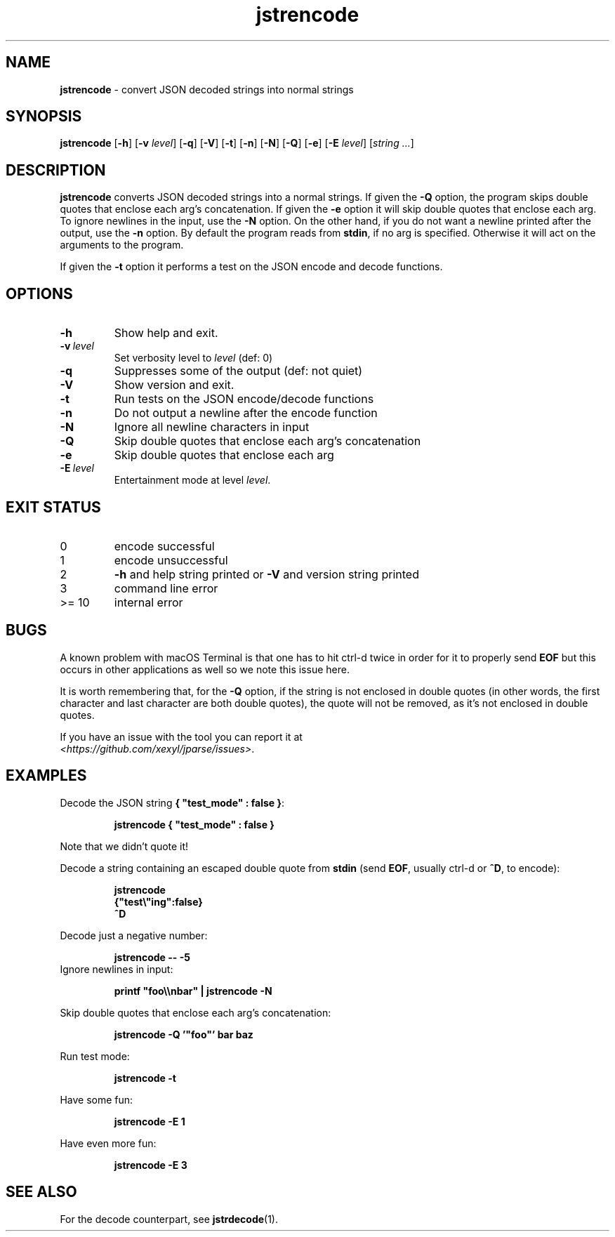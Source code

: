 .\" section 1 man page for jstrencode
.\"
.\" This man page was first written by Cody Boone Ferguson for the IOCCC
.\" in 2022.
.\"
.\" Humour impairment is not virtue nor is it a vice, it's just plain
.\" wrong: almost as wrong as JSON spec mis-features and C++ obfuscation! :-)
.\"
.\" "Share and Enjoy!"
.\"     --  Sirius Cybernetics Corporation Complaints Division, JSON spec department. :-)
.\"
.TH jstrencode 1 "09 November 2024" "jstrencode" "jparse tools"
.SH NAME
.B jstrencode
\- convert JSON decoded strings into normal strings
.SH SYNOPSIS
.B jstrencode
.RB [\| \-h \|]
.RB [\| \-v
.IR level \|]
.RB [\| \-q \|]
.RB [\| \-V \|]
.RB [\| \-t \|]
.RB [\| \-n \|]
.RB [\| \-N \|]
.RB [\| \-Q \|]
.RB [\| \-e \|]
.RB [\| \-E
.IR level \|]
.RI [\| string
.IR ... \|]
.SH DESCRIPTION
.B jstrencode
converts JSON decoded strings into a normal strings.
If given the
.B \-Q
option, the program skips double quotes that enclose each arg's concatenation.
If given the
.B \-e
option it will skip double quotes that enclose each arg.
To ignore newlines in the input, use the
.B \-N
option.
On the other hand, if you do not want a newline printed after the output, use the
.B \-n
option.
By default the program reads from
.BR stdin ,
if no arg is specified.
Otherwise it will act on the arguments to the program.
.PP
If given the
.B \-t
option it performs a test on the JSON encode and decode functions.
.SH OPTIONS
.TP
.B \-h
Show help and exit.
.TP
.BI \-v\  level
Set verbosity level to
.I level
(def: 0)
.TP
.B \-q
Suppresses some of the output (def: not quiet)
.TP
.B \-V
Show version and exit.
.TP
.B \-t
Run tests on the JSON encode/decode functions
.TP
.B \-n
Do not output a newline after the encode function
.TP
.B \-N
Ignore all newline characters in input
.TP
.B \-Q
Skip double quotes that enclose each arg's concatenation
.TP
.B \-e
Skip double quotes that enclose each arg
.TP
.BI \-E\  level
Entertainment mode at level
.IR level .
.SH EXIT STATUS
.TP
0
encode successful
.TQ
1
encode unsuccessful
.TQ
2
.B \-h
and help string printed or
.B \-V
and version string printed
.TQ
3
command line error
.TQ
>= 10
internal error
.SH BUGS
.PP
A known problem with macOS Terminal is that one has to hit ctrl\-d twice in order for it to properly send
.B EOF
but this occurs in other applications as well so we note this issue here.
.PP
It is worth remembering that, for the
.B \-Q
option, if the string is not enclosed in double quotes (in other words, the first character and last character are both double quotes), the quote will not be removed, as it's not enclosed in double quotes.
.PP
If you have an issue with the tool you can report it at
.br
\fI\<https://github.com/xexyl/jparse/issues\>\fP.
.SH EXAMPLES
.PP
Decode the JSON string
.BR {\ "test_mode"\ :\ false\ } :
.sp
.RS
.ft B
 jstrencode { "test_mode" : false }
.ft R
.RE
.sp
Note that we didn't quote it!
.PP
Decode a string containing an escaped double quote from
.B stdin
(send
.BR EOF ,
usually ctrl\-d or
.BR ^D ,
to encode):
.sp
.RS
.ft B
 jstrencode
 {"test\e"ing":false}
 ^D
.ft R
.RE
.PP
Decode just a negative number:
.sp
.RS
.ft B
 jstrencode \-\- \-5
.ft R
.RE
Ignore newlines in input:
.sp
.RS
.ft B
 printf "foo\\\\nbar" | jstrencode -N
.ft R
.RE
.PP
Skip double quotes that enclose each arg's concatenation:
.sp
.RS
.ft B
 jstrencode -Q '"foo"' bar baz
.ft R
.RE
.PP
Run test mode:
.sp
.RS
.ft B
 jstrencode \-t
.ft R
.RE
.PP
Have some fun:
.sp
.RS
.ft B
 jstrencode -E 1
.ft R
.RE
.PP
Have even more fun:
.sp
.RS
.ft B
 jstrencode -E 3
.ft R
.RE
.SH SEE ALSO
.PP
For the decode counterpart, see
.BR jstrdecode (1).
